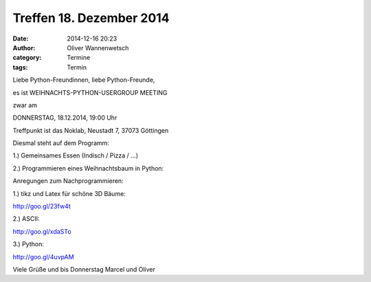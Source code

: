 Treffen 18. Dezember 2014
###############################################################################

:date: 2014-12-16 20:23
:author: Oliver Wannenwetsch
:category: Termine
:tags: Termin

Liebe Python-Freundinnen, liebe Python-Freunde,

es ist WEIHNACHTS-PYTHON-USERGROUP MEETING

zwar am

DONNERSTAG, 18.12.2014, 19:00 Uhr

Treffpunkt ist das Noklab, Neustadt 7, 37073 Göttingen

Diesmal steht auf dem Programm:

1.) Gemeinsames Essen (Indisch / Pizza / ...)

2.) Programmieren eines Weihnachtsbaum in Python:

Anregungen zum Nachprogrammieren:

1.) tikz und Latex für schöne 3D Bäume:

http://goo.gl/23fw4t


2.) ASCII:

http://goo.gl/xdaSTo


3.) Python:

http://goo.gl/4uvpAM

Viele Grüße und bis Donnerstag
Marcel und Oliver
